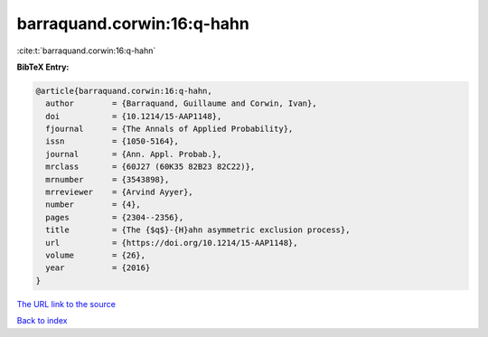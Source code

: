 barraquand.corwin:16:q-hahn
===========================

:cite:t:`barraquand.corwin:16:q-hahn`

**BibTeX Entry:**

.. code-block:: bibtex

   @article{barraquand.corwin:16:q-hahn,
     author        = {Barraquand, Guillaume and Corwin, Ivan},
     doi           = {10.1214/15-AAP1148},
     fjournal      = {The Annals of Applied Probability},
     issn          = {1050-5164},
     journal       = {Ann. Appl. Probab.},
     mrclass       = {60J27 (60K35 82B23 82C22)},
     mrnumber      = {3543898},
     mrreviewer    = {Arvind Ayyer},
     number        = {4},
     pages         = {2304--2356},
     title         = {The {$q$}-{H}ahn asymmetric exclusion process},
     url           = {https://doi.org/10.1214/15-AAP1148},
     volume        = {26},
     year          = {2016}
   }

`The URL link to the source <https://doi.org/10.1214/15-AAP1148>`__


`Back to index <../By-Cite-Keys.html>`__
